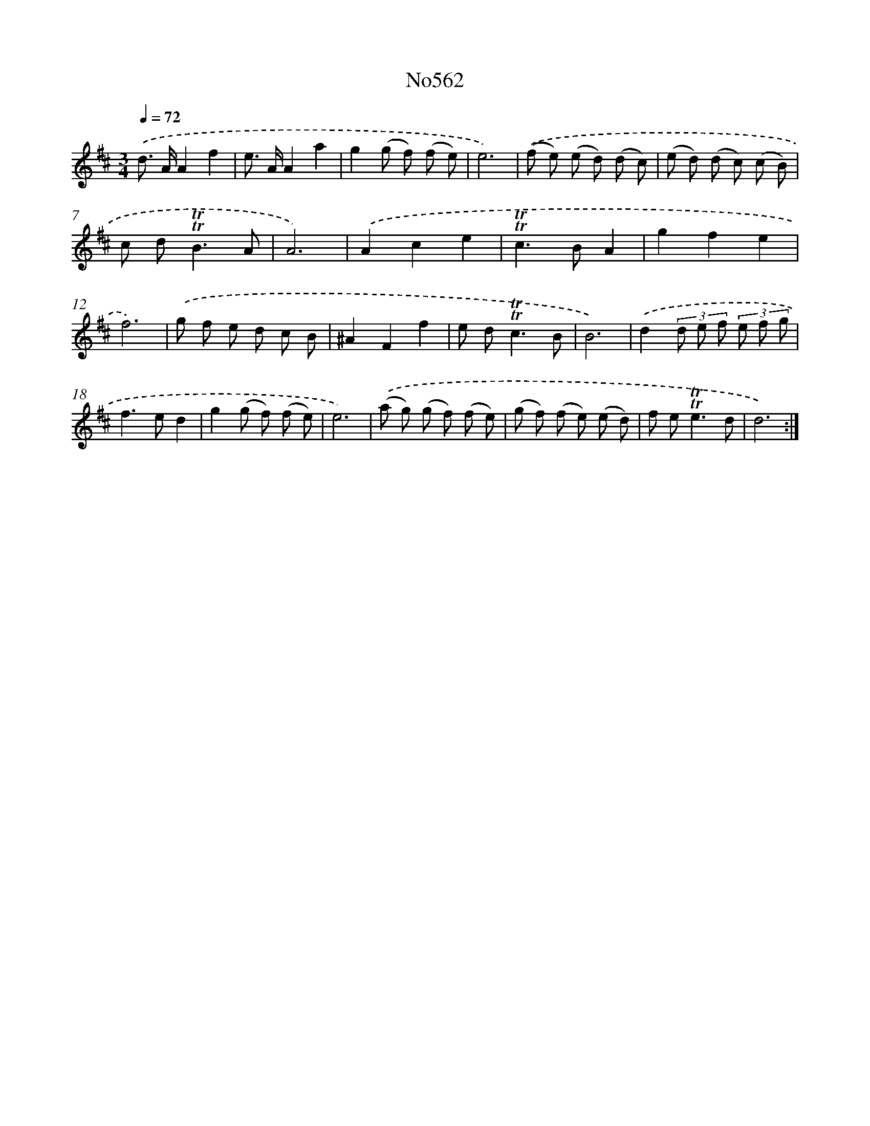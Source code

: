 X: 7031
T: No562
%%abc-version 2.0
%%abcx-abcm2ps-target-version 5.9.1 (29 Sep 2008)
%%abc-creator hum2abc beta
%%abcx-conversion-date 2018/11/01 14:36:33
%%humdrum-veritas 2245512682
%%humdrum-veritas-data 4133128254
%%continueall 1
%%barnumbers 0
L: 1/8
M: 3/4
Q: 1/4=72
K: D clef=treble
.('d> AA2f2 |
e> AA2a2 |
g2(g f) (f e) |
e6) |
.('(f e) (e d) (d c) |
(e d) (d c) (c B) |
c d2<!trill!!trill!B2A |
A6) |
.('A2c2e2 |
!trill!!trill!c2>B2A2 |
g2f2e2 |
f6) |
.('g f e d c B |
^A2F2f2 |
e d2<!trill!!trill!c2B |
B6) |
.('d2(3d e f (3e f g |
f2>e2d2 |
g2(g f) (f e) |
e6) |
.('(a g) (g f) (f e) |
(g f) (f e) (e d) |
f e2<!trill!!trill!e2d |
d6) :|]
